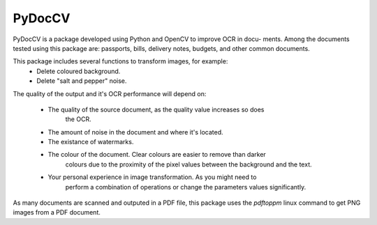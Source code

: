 ========
PyDocCV
========

PyDocCV is a package developed using Python and OpenCV to improve OCR in docu-
ments. Among the documents tested using this package are: passports, bills, 
delivery notes, budgets, and other common documents.

This package includes several functions to transform images, for example: 
    - Delete coloured background.
    - Delete "salt and pepper" noise.
    
The quality of the output and it's OCR performance will depend on:

    - The quality of the source document, as the quality value increases so does
        the OCR.
    - The amount of noise in the document and where it's located.
    - The existance of watermarks.
    - The colour of the document. Clear colours are easier to remove than darker
        colours due to the proximity of the pixel values between the background and
        the text.
    - Your personal experience in image transformation. As you might need to 
        perform a combination of operations or change the parameters values 
        significantly.

As many documents are scanned and outputed in a PDF file, this package uses the 
*pdftoppm* linux command to get PNG images from a PDF document.
